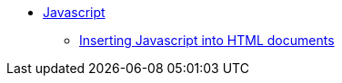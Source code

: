// Javascript
** xref:javascript/js-intro.adoc[Javascript]
*** xref:javascript/insert-js-into-html-documents.adoc[Inserting Javascript into HTML documents]